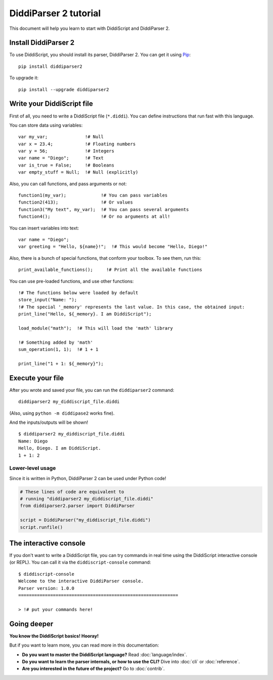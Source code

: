 .. _quickstart-tutorial:

DiddiParser 2 tutorial
======================

This document will help you learn to start with DiddiScript
and DiddiParser 2.

Install DiddiParser 2
---------------------

To use DiddiScript, you should install its parser, DiddiParser 2. You can get it
using `Pip <https://pip.pypa.io>`_:

::

    pip install diddiparser2

To upgrade it:

::

    pip install --upgrade diddiparser2

Write your DiddiScript file
---------------------------

First of all, you need to write a DiddiScript file (``*.diddi``). You can define instructions
that run fast with this language.

You can store data using variables:

::

    var my_var;              !# Null
    var x = 23.4;            !# Floating numbers
    var y = 56;              !# Integers
    var name = "Diego";      !# Text
    var is_true = False;     !# Booleans
    var empty_stuff = Null;  !# Null (explicitly)

Also, you can call functions, and pass arguments or not:

::

    function1(my_var);             !# You can pass variables
    function2(413);                !# Or values
    function3("My text", my_var);  !# You can pass several arguments
    function4();                   !# Or no arguments at all!

You can insert variables into text:

::

    var name = "Diego";
    var greeting = "Hello, ${name}!";  !# This would become "Hello, Diego!"

Also, there is a bunch of special functions, that conform your toolbox. To see
them, run this:

::

    print_available_functions();     !# Print all the available functions

You can use pre-loaded functions, and use other functions:

::

    !# The functions below were loaded by default
    store_input("Name: ");
    !# The special '_memory' represents the last value. In this case, the obtained input:
    print_line("Hello, ${_memory}. I am DiddiScript");

    load_module("math");  !# This will load the 'math' library

    !# Something added by 'math'
    sum_operation(1, 1);  !# 1 + 1

    print_line("1 + 1: ${_memory}");

Execute your file
-----------------

After you wrote and saved your file, you can run the ``diddiparser2`` command:

::

    diddiparser2 my_diddiscript_file.diddi

(Also, using ``python -m diddipase2`` works fine).

And the inputs/outputs will be shown!

::

    $ diddiparser2 my_diddiscript_file.diddi
    Name: Diego
    Hello, Diego. I am DiddiScript.
    1 + 1: 2

Lower-level usage
^^^^^^^^^^^^^^^^^

Since it is written in Python, DiddiParser 2 can be used under Python code!

.. code-block:: python

    # These lines of code are equivalent to
    # running "diddiparser2 my_diddiscript_file.diddi"
    from diddiparser2.parser import DiddiParser

    script = DiddiParser("my_diddiscript_file.diddi")
    script.runfile()

The interactive console
-----------------------

If you don't want to write a DiddiScript file, you can try commands in real time using the DiddiScript interactive console (or REPL).
You can call it via the ``diddiscript-console`` command:

::

    $ diddiscript-console
    Welcome to the interactive DiddiParser console.
    Parser version: 1.0.0
    ============================================================

    > !# put your commands here!

Going deeper
------------

**You know the DiddiScript basics! Hooray!**

But if you want to learn more, you can read more in this documentation:

* **Do you want to master the DiddiScript language?** Read :doc:`language/index`.
* **Do you want to learn the parser internals, or how to use the CLI?** Dive into :doc:`cli` or :doc:`reference`.
* **Are you interested in the future of the project?** Go to :doc:`contrib`.
